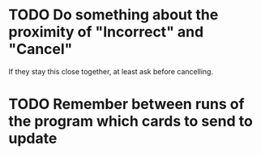 * TODO Do something about the proximity of "Incorrect" and "Cancel"
If they stay this close together, at least ask before cancelling.
* TODO Remember between runs of the program which cards to send to update
